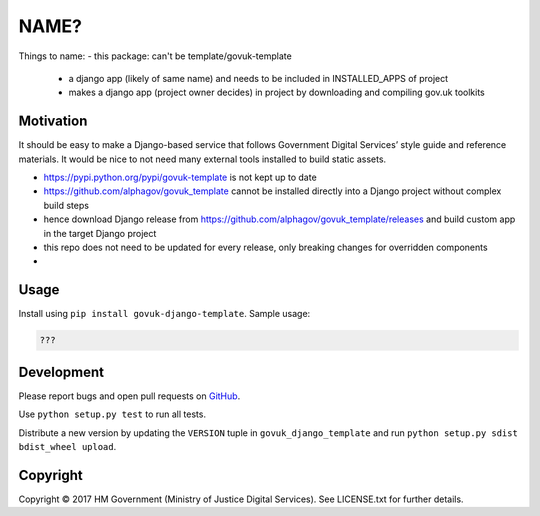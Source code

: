 NAME?
=====

Things to name:
- this package: can't be template/govuk-template
    - a django app (likely of same name) and needs to be included in INSTALLED_APPS of project
    - makes a django app (project owner decides) in project by downloading and compiling gov.uk toolkits

Motivation
----------

It should be easy to make a Django-based service that follows Government Digital Services’ style guide and reference materials.
It would be nice to not need many external tools installed to build static assets.

- https://pypi.python.org/pypi/govuk-template is not kept up to date
- https://github.com/alphagov/govuk_template cannot be installed directly into a Django project without complex build steps
- hence download Django release from https://github.com/alphagov/govuk_template/releases and build custom app in the target Django project
- this repo does not need to be updated for every release, only breaking changes for overridden components

-

Usage
-----

Install using ``pip install govuk-django-template``. Sample usage:

.. code-block:: python

    ???

Development
-----------

Please report bugs and open pull requests on `GitHub`_.

Use ``python setup.py test`` to run all tests.

Distribute a new version by updating the ``VERSION`` tuple in ``govuk_django_template`` and run ``python setup.py sdist bdist_wheel upload``.

Copyright
---------

Copyright |copy| 2017 HM Government (Ministry of Justice Digital Services). See LICENSE.txt for further details.

.. |copy| unicode:: 0xA9 .. copyright symbol
.. _GitHub: https://github.com/ministryofjustice/govuk-django-template
